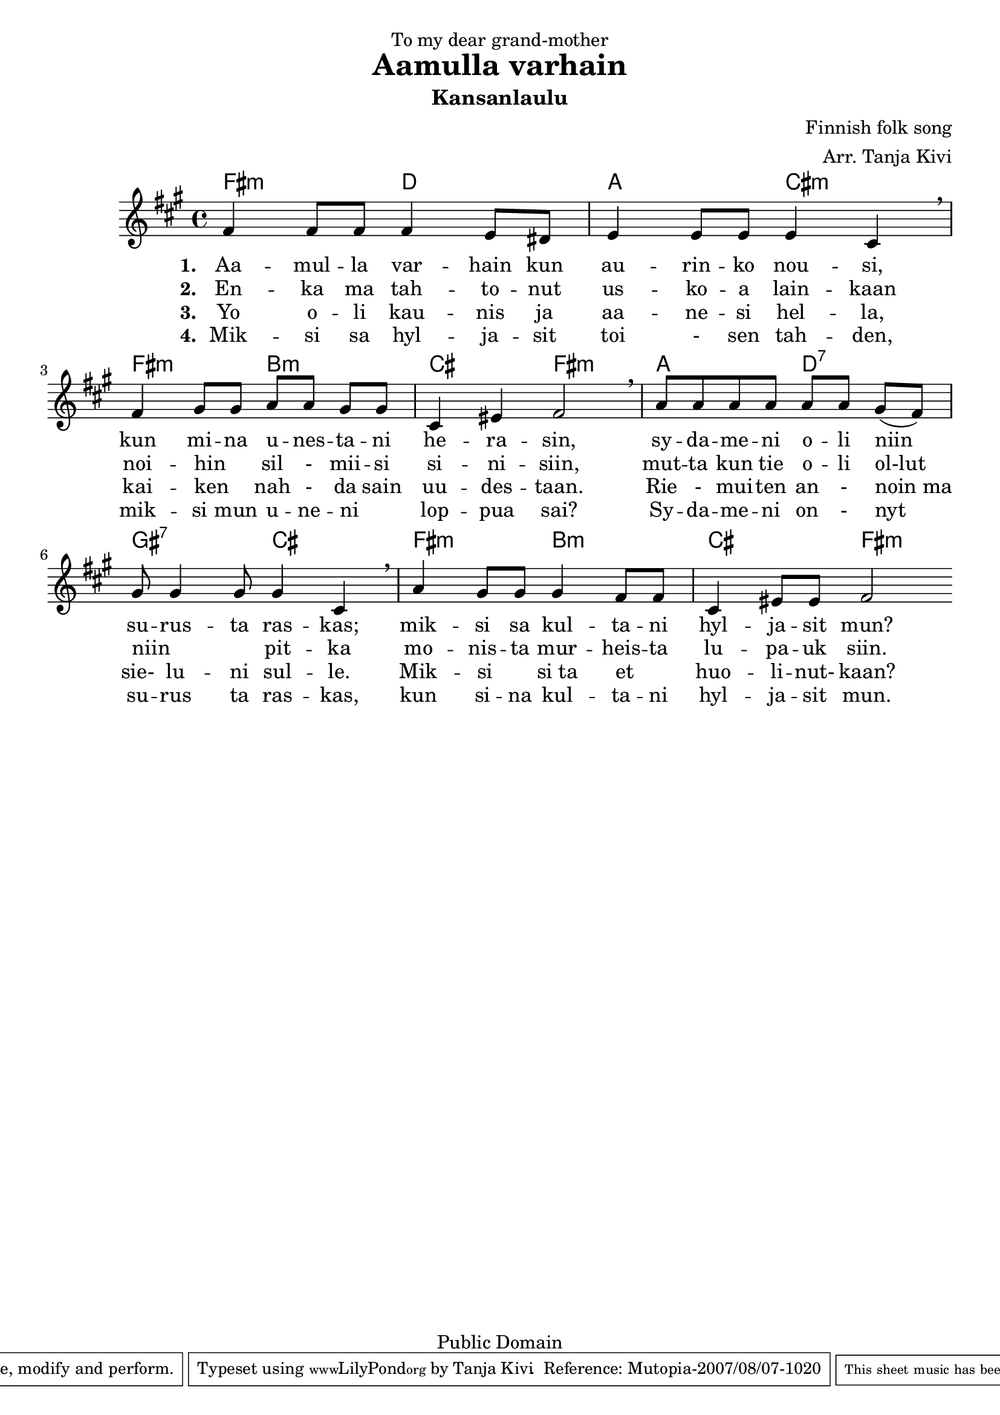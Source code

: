 %Finnish Folk Song: Aamulla varhain
\version "2.10.20"
\header {
dedication = "To my dear grand-mother"
title = "Aamulla varhain"
subtitle = "Kansanlaulu"
composer = "Finnish folk song"
arranger = "Arr. Tanja Kivi"
copyright = "Public Domain"
mutopiacomposer = "Traditional" 
mutopiainstrument = "Voice and Piano"
style = "Folk"
maintainer = "Tanja Kivi"
source = "Transcription"
 footer = "Mutopia-2007/08/07-1020"
 tagline = \markup { \override #'(box-padding . 1.0) \override #'(baseline-skip . 2.7) \box \center-align { \small \line { Sheet music from \with-url #"http://www.MutopiaProject.org" \line { \teeny www. \hspace #-1.0 MutopiaProject \hspace #-1.0 \teeny .org \hspace #0.5 } • \hspace #0.5 \italic Free to download, with the \italic freedom to distribute, modify and perform. } \line { \small \line { Typeset using \with-url #"http://www.LilyPond.org" \line { \teeny www. \hspace #-1.0 LilyPond \hspace #-1.0 \teeny .org } by \maintainer \hspace #-1.0 . \hspace #0.5 Reference: \footer } } \line { \teeny \line { This sheet music has been placed in the public domain by the typesetter, for details see: \hspace #-0.5 \with-url #"http://creativecommons.org/licenses/publicdomain" http://creativecommons.org/licenses/publicdomain } } } }
}

\score {
<<
  \new ChordNames \chordmode { \set chordChanges = ##t
%chords in fis \minor
fis2:m d a cis:m fis:m b:m cis fis:m a d:7 gis:7 cis fis:m b:m cis fis:m }
  \new Staff { \override Staff.TimeSignature #'style = #'() \clef treble \time 4/4 \key fis \minor 
%melody
\bar "|:" fis'4 fis'8 fis'8 fis'4 e'8 dis'8 e'4 e'8 e'8 e'4 cis'4\breathe 
fis'4 gis'8[ gis'8] a'8[ a'8] gis'8[ gis'8] cis'4 eis'4 fis'2\breathe 
a'8[ a'8 a'8 a'8] a'8[ a'8] gis'8( [ fis'8)] gis'8 gis'4 gis'8 gis'4 cis'4\breathe
a'4 gis'8 gis'8 gis'4 fis'8 fis'8 cis'4 eis'8 eis'8 fis'2 \bar ":|" }
%lyrics 
  \addlyrics { \set stanza = "1. "
Aa4 -- mul8 -- la8 var4 -- hain8 kun8 au4 -- rin8 -- ko8 nou4 -- si,4
kun4 mi8 -- na8 u8 -- nes8 -- ta8 -- ni8 he4 -- ra4 -- sin,2
sy8 -- da8 -- me8 -- ni8 o8 -- li8 niin4 su8 -- rus4 -- ta8 ras4 -- kas;4 
mik4 -- si8 sa8 kul4 -- ta8 -- ni8 hyl4 -- ja8 -- sit8 mun?2 }
  \addlyrics { \set stanza = "2. "
En4 -- ka8 ma8 tah4 -- to8 -- nut8 us4 -- ko8 -- a8 lain4 -- kaan 4
noi4 -- hin8 _8 sil8 -8 mii8 -- si8 si4 -- ni4 -- siin,2
mut8 -- ta8 kun8 tie8 o8 -- li8 ol-lut4 niin8 _4 _8  pit4 -- ka4 
mo4 -- nis8 -- ta8 mur4 -- heis8 -- ta8 lu4 -- pa8 -- uk8 siin.2 }
  \addlyrics { \set stanza = "3. "
Yo4 o8 -- li8 kau4 -- nis8 ja8 aa4 -- ne8 -- si8 hel4 -- la,4 
kai4 -- ken8 _8 nah8 -8 da8 sain8 uu4 -- des4 -- taan.2 
Rie8 -8 mui8 -- ten8 an8 -8 noin_ma4 sie-8 lu4 -- ni8 sul4 -- le.4
Mik4 -- si8 _8 si_ta4 et8 _8 huo4 -- li8 -- nut-8 kaan?2 }
  \addlyrics { \set stanza = "4. "
Mik4 -- si8 sa8 hyl4 -- ja8 -- sit8 toi8 -8  sen4 tah4 -- den,4 
mik4 -- si8 mun8 u8 -- ne8 -- ni8 _8 lop4 -- pua4 sai?2
Sy8 -- da8 -- me8 -- ni8 on8 -8 nyt4 su8 -- rus4 ta8 ras4 -- kas,4 
kun4 si8 -- na8 kul4 -- ta8 -- ni8 hyl4 -- ja8 -- sit8 mun.2 }
>>

\layout {}
\midi {}
}

